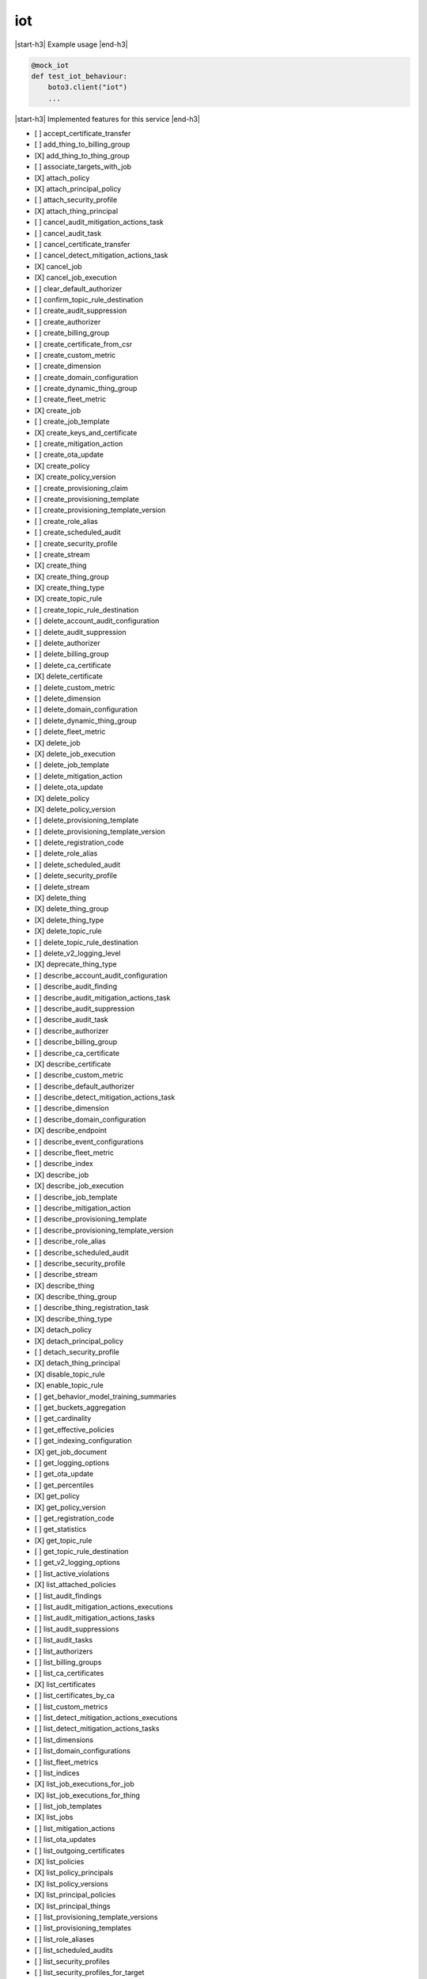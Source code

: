 .. _implementedservice_iot:

.. |start-h3| raw:: html

    <h3>

.. |end-h3| raw:: html

    </h3>

===
iot
===



|start-h3| Example usage |end-h3|

.. sourcecode:: python

            @mock_iot
            def test_iot_behaviour:
                boto3.client("iot")
                ...



|start-h3| Implemented features for this service |end-h3|

- [ ] accept_certificate_transfer
- [ ] add_thing_to_billing_group
- [X] add_thing_to_thing_group
- [ ] associate_targets_with_job
- [X] attach_policy
- [X] attach_principal_policy
- [ ] attach_security_profile
- [X] attach_thing_principal
- [ ] cancel_audit_mitigation_actions_task
- [ ] cancel_audit_task
- [ ] cancel_certificate_transfer
- [ ] cancel_detect_mitigation_actions_task
- [X] cancel_job
- [X] cancel_job_execution
- [ ] clear_default_authorizer
- [ ] confirm_topic_rule_destination
- [ ] create_audit_suppression
- [ ] create_authorizer
- [ ] create_billing_group
- [ ] create_certificate_from_csr
- [ ] create_custom_metric
- [ ] create_dimension
- [ ] create_domain_configuration
- [ ] create_dynamic_thing_group
- [ ] create_fleet_metric
- [X] create_job
- [ ] create_job_template
- [X] create_keys_and_certificate
- [ ] create_mitigation_action
- [ ] create_ota_update
- [X] create_policy
- [X] create_policy_version
- [ ] create_provisioning_claim
- [ ] create_provisioning_template
- [ ] create_provisioning_template_version
- [ ] create_role_alias
- [ ] create_scheduled_audit
- [ ] create_security_profile
- [ ] create_stream
- [X] create_thing
- [X] create_thing_group
- [X] create_thing_type
- [X] create_topic_rule
- [ ] create_topic_rule_destination
- [ ] delete_account_audit_configuration
- [ ] delete_audit_suppression
- [ ] delete_authorizer
- [ ] delete_billing_group
- [ ] delete_ca_certificate
- [X] delete_certificate
- [ ] delete_custom_metric
- [ ] delete_dimension
- [ ] delete_domain_configuration
- [ ] delete_dynamic_thing_group
- [ ] delete_fleet_metric
- [X] delete_job
- [X] delete_job_execution
- [ ] delete_job_template
- [ ] delete_mitigation_action
- [ ] delete_ota_update
- [X] delete_policy
- [X] delete_policy_version
- [ ] delete_provisioning_template
- [ ] delete_provisioning_template_version
- [ ] delete_registration_code
- [ ] delete_role_alias
- [ ] delete_scheduled_audit
- [ ] delete_security_profile
- [ ] delete_stream
- [X] delete_thing
- [X] delete_thing_group
- [X] delete_thing_type
- [X] delete_topic_rule
- [ ] delete_topic_rule_destination
- [ ] delete_v2_logging_level
- [X] deprecate_thing_type
- [ ] describe_account_audit_configuration
- [ ] describe_audit_finding
- [ ] describe_audit_mitigation_actions_task
- [ ] describe_audit_suppression
- [ ] describe_audit_task
- [ ] describe_authorizer
- [ ] describe_billing_group
- [ ] describe_ca_certificate
- [X] describe_certificate
- [ ] describe_custom_metric
- [ ] describe_default_authorizer
- [ ] describe_detect_mitigation_actions_task
- [ ] describe_dimension
- [ ] describe_domain_configuration
- [X] describe_endpoint
- [ ] describe_event_configurations
- [ ] describe_fleet_metric
- [ ] describe_index
- [X] describe_job
- [X] describe_job_execution
- [ ] describe_job_template
- [ ] describe_mitigation_action
- [ ] describe_provisioning_template
- [ ] describe_provisioning_template_version
- [ ] describe_role_alias
- [ ] describe_scheduled_audit
- [ ] describe_security_profile
- [ ] describe_stream
- [X] describe_thing
- [X] describe_thing_group
- [ ] describe_thing_registration_task
- [X] describe_thing_type
- [X] detach_policy
- [X] detach_principal_policy
- [ ] detach_security_profile
- [X] detach_thing_principal
- [X] disable_topic_rule
- [X] enable_topic_rule
- [ ] get_behavior_model_training_summaries
- [ ] get_buckets_aggregation
- [ ] get_cardinality
- [ ] get_effective_policies
- [ ] get_indexing_configuration
- [X] get_job_document
- [ ] get_logging_options
- [ ] get_ota_update
- [ ] get_percentiles
- [X] get_policy
- [X] get_policy_version
- [ ] get_registration_code
- [ ] get_statistics
- [X] get_topic_rule
- [ ] get_topic_rule_destination
- [ ] get_v2_logging_options
- [ ] list_active_violations
- [X] list_attached_policies
- [ ] list_audit_findings
- [ ] list_audit_mitigation_actions_executions
- [ ] list_audit_mitigation_actions_tasks
- [ ] list_audit_suppressions
- [ ] list_audit_tasks
- [ ] list_authorizers
- [ ] list_billing_groups
- [ ] list_ca_certificates
- [X] list_certificates
- [ ] list_certificates_by_ca
- [ ] list_custom_metrics
- [ ] list_detect_mitigation_actions_executions
- [ ] list_detect_mitigation_actions_tasks
- [ ] list_dimensions
- [ ] list_domain_configurations
- [ ] list_fleet_metrics
- [ ] list_indices
- [X] list_job_executions_for_job
- [X] list_job_executions_for_thing
- [ ] list_job_templates
- [X] list_jobs
- [ ] list_mitigation_actions
- [ ] list_ota_updates
- [ ] list_outgoing_certificates
- [X] list_policies
- [X] list_policy_principals
- [X] list_policy_versions
- [X] list_principal_policies
- [X] list_principal_things
- [ ] list_provisioning_template_versions
- [ ] list_provisioning_templates
- [ ] list_role_aliases
- [ ] list_scheduled_audits
- [ ] list_security_profiles
- [ ] list_security_profiles_for_target
- [ ] list_streams
- [ ] list_tags_for_resource
- [ ] list_targets_for_policy
- [ ] list_targets_for_security_profile
- [X] list_thing_groups
- [X] list_thing_groups_for_thing
- [X] list_thing_principals
- [ ] list_thing_registration_task_reports
- [ ] list_thing_registration_tasks
- [X] list_thing_types
- [X] list_things
- [ ] list_things_in_billing_group
- [X] list_things_in_thing_group
- [ ] list_topic_rule_destinations
- [X] list_topic_rules
- [ ] list_v2_logging_levels
- [ ] list_violation_events
- [ ] put_verification_state_on_violation
- [ ] register_ca_certificate
- [X] register_certificate
- [X] register_certificate_without_ca
- [ ] register_thing
- [ ] reject_certificate_transfer
- [ ] remove_thing_from_billing_group
- [X] remove_thing_from_thing_group
- [X] replace_topic_rule
- [ ] search_index
- [ ] set_default_authorizer
- [X] set_default_policy_version
- [ ] set_logging_options
- [ ] set_v2_logging_level
- [ ] set_v2_logging_options
- [ ] start_audit_mitigation_actions_task
- [ ] start_detect_mitigation_actions_task
- [ ] start_on_demand_audit_task
- [ ] start_thing_registration_task
- [ ] stop_thing_registration_task
- [ ] tag_resource
- [ ] test_authorization
- [ ] test_invoke_authorizer
- [ ] transfer_certificate
- [ ] untag_resource
- [ ] update_account_audit_configuration
- [ ] update_audit_suppression
- [ ] update_authorizer
- [ ] update_billing_group
- [ ] update_ca_certificate
- [X] update_certificate
- [ ] update_custom_metric
- [ ] update_dimension
- [ ] update_domain_configuration
- [ ] update_dynamic_thing_group
- [ ] update_event_configurations
- [ ] update_fleet_metric
- [ ] update_indexing_configuration
- [ ] update_job
- [ ] update_mitigation_action
- [ ] update_provisioning_template
- [ ] update_role_alias
- [ ] update_scheduled_audit
- [ ] update_security_profile
- [ ] update_stream
- [X] update_thing
- [X] update_thing_group
- [X] update_thing_groups_for_thing
- [ ] update_topic_rule_destination
- [ ] validate_security_profile_behaviors

